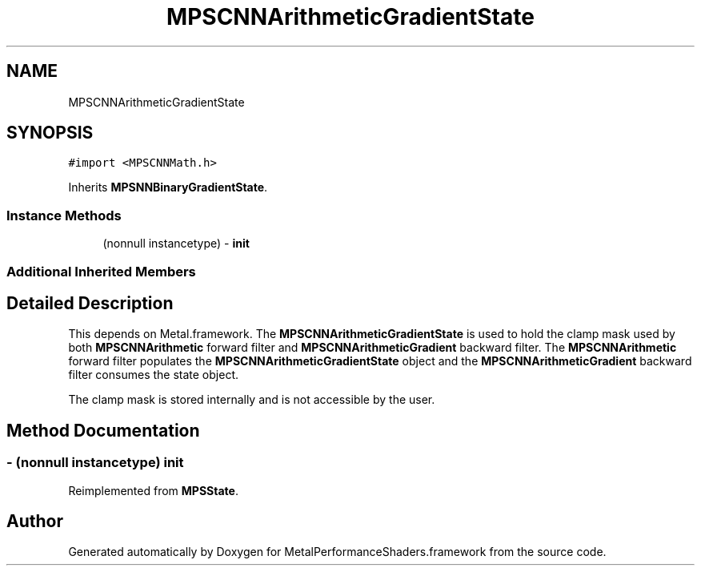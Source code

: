 .TH "MPSCNNArithmeticGradientState" 3 "Thu Feb 8 2018" "Version MetalPerformanceShaders-100" "MetalPerformanceShaders.framework" \" -*- nroff -*-
.ad l
.nh
.SH NAME
MPSCNNArithmeticGradientState
.SH SYNOPSIS
.br
.PP
.PP
\fC#import <MPSCNNMath\&.h>\fP
.PP
Inherits \fBMPSNNBinaryGradientState\fP\&.
.SS "Instance Methods"

.in +1c
.ti -1c
.RI "(nonnull instancetype) \- \fBinit\fP"
.br
.in -1c
.SS "Additional Inherited Members"
.SH "Detailed Description"
.PP 
This depends on Metal\&.framework\&.  The \fBMPSCNNArithmeticGradientState\fP is used to hold the clamp mask used by both \fBMPSCNNArithmetic\fP forward filter and \fBMPSCNNArithmeticGradient\fP backward filter\&. The \fBMPSCNNArithmetic\fP forward filter populates the \fBMPSCNNArithmeticGradientState\fP object and the \fBMPSCNNArithmeticGradient\fP backward filter consumes the state object\&.
.PP
The clamp mask is stored internally and is not accessible by the user\&. 
.SH "Method Documentation"
.PP 
.SS "\- (nonnull instancetype) init "

.PP
Reimplemented from \fBMPSState\fP\&.

.SH "Author"
.PP 
Generated automatically by Doxygen for MetalPerformanceShaders\&.framework from the source code\&.
